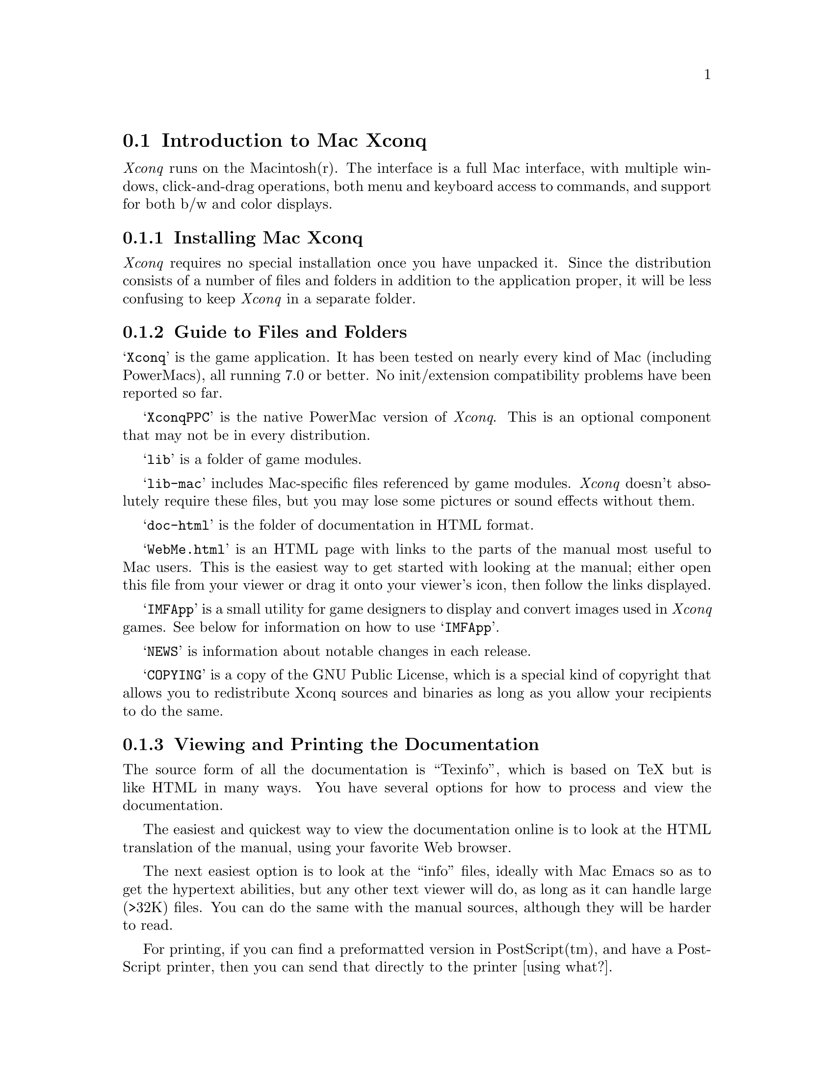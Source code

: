 @node Introduction to Mac Xconq, Playing Mac Xconq, Playing Xconq, Playing Xconq

@section Introduction to Mac Xconq

@i{Xconq} runs on the Macintosh(r).
The interface is a full Mac interface, with multiple windows,
click-and-drag operations, both menu and keyboard access to commands,
and support for both b/w and color displays.

@menu
* Installing Mac Xconq::
* Guide to Files and Folders::  
* Viewing and Printing the Documentation::  
* Introductory Game with Mac Xconq::  
@end menu

@node Installing Mac Xconq, Guide to Files and Folders, Introduction to Mac Xconq, Introduction to Mac Xconq

@subsection Installing Mac Xconq

@i{Xconq} requires no special installation once you have unpacked it.
Since the distribution consists of a number of files and folders in
addition to the application proper, it will be less confusing to keep
@i{Xconq} in a separate folder.

@node Guide to Files and Folders, Viewing and Printing the Documentation, Installing Mac Xconq, Introduction to Mac Xconq

@subsection Guide to Files and Folders

@samp{Xconq} is the game application.
It has been tested on nearly every kind
of Mac (including PowerMacs), all running 7.0 or better.
No init/extension compatibility problems have been reported so far.

@samp{XconqPPC} is the native PowerMac version of @i{Xconq}.
This is an optional component that may not be in every distribution.

@samp{lib} is a folder of game modules.

@samp{lib-mac} includes Mac-specific files referenced by game modules.
@i{Xconq} doesn't absolutely require these files, but you may
lose some pictures or sound effects without them.

@samp{doc-html} is the folder of documentation in HTML format.

@samp{WebMe.html} is an HTML page with links to the parts of the manual
most useful to Mac users.  This is the easiest way to get started with
looking at the manual; either open this file from your viewer or drag it
onto your viewer's icon, then follow the links displayed.

@samp{IMFApp} is a small utility for game designers to display and convert
images used in @i{Xconq} games.
See below for information on how to use @samp{IMFApp}.

@samp{NEWS} is information about notable changes in each release.

@samp{COPYING} is a copy of the GNU Public License, which is a special kind
of copyright that allows you to redistribute Xconq sources and binaries
as long as you allow your recipients to do the same.

@node Viewing and Printing the Documentation, Introductory Game with Mac Xconq, Guide to Files and Folders, Introduction to Mac Xconq

@subsection Viewing and Printing the Documentation

The source form of all the documentation is ``Texinfo'',
which is based on TeX but is like HTML in many ways.
You have several options for how to process and view the documentation.

The easiest and quickest way to view the documentation online
is to look at the HTML translation of the manual,
using your favorite Web browser.

The next easiest option is to look at the ``info'' files,
ideally with Mac Emacs so as to get the hypertext abilities,
but any other text viewer will do, as long as it can handle
large (>32K) files.  You can do the same with the manual
sources, although they will be harder to read.

For printing,
if you can find a preformatted version in PostScript(tm), and have
a PostScript printer, then you can send that directly to the printer
[using what?].

To make a nicely printed manual from the sources,
you will need a version of TeX.
There is a commercial program called TeXtures and a free version
called OzTeX. [mention versions and locations]

Note that all the information in the manual is in a portable form,
so if you have access to another computer system with a faster
or easier-to-use formatting and printing setup, you can use that instead.

Also note that the full manual includes information about designing
games and modifying @i{Xconq} sources.

@node Introductory Game with Mac Xconq, , Viewing and Printing the Documentation, Introduction to Mac Xconq

@subsection Introductory Game with Mac Xconq

Double-click on the @i{Xconq} icon.
You get an initial screen with several buttons.
Click on New.  You get a list of available games.
The ``Introductory'' game should be highlighted;
if not, then find it in the list and click on it.
Then click OK.  You then get a list of sides and players; click OK again.
After some activity, you see several windows open up.

The most important window is the map.
It's mostly black, indicating that you don't know anything about
what's out there.  You should see a small picture of a city,
and a small picture of a diagonal line of soldiers below it;
the soldiers have a heavy black outline around them,
along with a moving marquee around that.
This means that they are ready to move.
Note that the cursor is a arrow, and that it always points away from
the soldiers.  This means that if you click anywhere in the map,
the soldiers (your @i{infantry unit}) will try to move to the place
you clicked.  This happens the same whether you click in an adjacent hex
(or @i{cell}) or one far away, or even somewhere out in unknown regions.
Your infantry is smart enough to find its way around some obstacles,
and will stop and wait for new orders if they are blocked.

Click to move the infantry a few times.
Notice that the turn number is changing at each move.
Then all of a sudden @i{Xconq} will highlight a new infantry!
Your city was working on it quietly while you were moving the first one;
now @i{Xconq} will ping-pong between the two, asking first about one,
then the other.
Get used to it - it won't be long before you have dozens or even hundreds
of units at your command!
Fortunately for your sanity,
@i{Xconq} provides some assistance - more on that later.

At this point you should have several infantry wandering around.
Use them to explore the world - send each out in a different direction
so as to learn the most the fastest.  Eventually they will have spread
out so much that @i{Xconq} has to scroll over to each one before
asking about it.  This can be a little disorienting.
One thing you can do is to go to a lower magnification for the map;
either click on the small mountains picture in the lower corner of
the map window, or go to the ``View'' menu and pick something from ``Set Mag''.
With a little experimentation, you will see that you can magnify so
much that a single hex nearly fills the window,
or make the whole world appear to be the size of a postage stamp.

Sooner or later you will encounter either an independent city
or an enemy unit of some sort.  You can tell which is which
by looking at the emblem in the upper right of the unit;
independents have nothing, while enemies have a small ``2''.
To attack either, just click to move your infantry into the
other unit's cell.  There will be a bit of flashing, and then
either nothing happens, your infantry disappears, the other unit
disappears, or if a city, it changes to be on your side.
In the last case, you have just captured your first city!

Capturing cities is good, because you can then have them build more
units for you.
When the city is ready to start building, it will be selected just
like your mobile units;
select ``Build'' from the ``Play'' menu, which then brings up the
construction window.  Click on a type of unit (on the right side list),
then ``Construct''; this tells the city to produce units of that
type, as many as is indicated by the little text box in the upper right
corner.  You can choose to build more infantry, or you can choose
armor, which takes longer to build but moves twice as fast (except
in the mountains).

Building units and spreading them across the world is what this game
is all about; you win when the enemy side has been entirely captured
or eliminated.  If it's being run by the computer's AI, it may just
resign if hopelessly outnumbered.  You should try to capture the
enemy cities whenever possible; even if it is immediately recaptured,
the disruption works in your favor.

You will probably discover that when you have a large number of units,
you get traffic jams because units can't move through each other.
This is because the intro game does not allow ``stacking'', for
simplicity.
Most of the regular @i{Xconq} games do allow stacking.

When you're comfortable with how to play @i{Xconq}, you're ready to
play the standard game.

@node Playing Mac Xconq, Troubleshooting Mac Xconq, Introduction to Mac Xconq, Playing Xconq

@section Playing Mac Xconq

@menu
* Starting a Game::             
* Playing a Game::              
* Menus::                       
* Windows::                     
* Keyboard Commands::           
@end menu

@node Starting a Game, Playing a Game, Playing Mac Xconq, Playing Mac Xconq

@subsection Starting a Game

The splash screen gives you four choices:
``New'', which brings up a list of games;
``Open'', which allows you to pick a file;
``Connect'', which will (when it works) allow you to pick a game to join;
and ``Quit'', which lets you escape.

Usually you will want to choose ``New'',
which brings up a dialog listing all the games.
You can select one and see a brief description of it.

You can also load a game from a file by choosing ``Open''.
This just uses the standard Mac file-opening dialog.
You restore a saved game this way.
You can also open from the Finder by
double-clicking on the file's icon.

@menu
* Loading a Game::              
* Choosing Variants::                    
* Player Setup::                
* Final Setup::                 
@end menu

@node Loading a Game, Choosing Variants, Starting a Game, Starting a Game

@subsubsection Loading a Game

Whether you've chosen from New Game or Open Game,
@i{Xconq} will go through a loading process,
which may take a while if the game is large or complicated.

You may get some warning alerts, which are often benign
(such as an inability to find some images),
but others are indicative of disaster ahead.
If you see one and continue anyway,
don't be surprised if the game goes up in a cloud of smoke later!

@node Choosing Variants, Player Setup, Loading a Game, Starting a Game

@subsubsection Choosing Variants

If the game includes any ``variants'',
you will then get a dialog with assorted buttons and checkboxes to
choose from.  For instance, some games let you choose whether the
whole world is visible when you start,
or what kind of scoring system to use.

Different games have different variants,
but there are several used by many games.

The ``World Seen'' checkbox, when set, makes the whole world seen right
from the beginning of the game.  This only affects the initial view,
and you will only see some types of units belonging to other players,
such as their cities.

The ``See All'' checkbox makes everything seen all the time,
right down to each occupant of each unit of each side.
This makes @i{Xconq} more like a boardgame,
where little or nothing is secret.

The ``World Size'' button brings up a dialog that you can use to change
the dimensions of the world in everybody will be playing.
In @i{Xconq}, the available area of the world is either a hexagon,
or a cylinder wrapping entirely around the world.
Click or drag within the display area of the dialog to select an
approximate size, or type in the text boxes.
You get the cylinder by setting the circumference equal
to the width of the area. See the generic player's manual
for more details about world size and shape, and be aware
that it's very easy to select a world that is much too large
for reasonable play (the default of 60x30 is a medium-sized game;
200x100 is enormous!)

The ``Real Time'' button brings up a dialog that you can use to set
realtime countdowns.  You can limit both the total time allotted to a game,
to each turn, and/or to each side.

@node Player Setup, Final Setup, Choosing Variants, Starting a Game

@subsubsection Player Setup

The player setup window shows the sides that will be in the game
and who will play each side.
As with the variants, you will often just want to accept it
(click ``OK''), since the game's designer usually sets the defaults reasonably.

If you want to change the setup,
you first need to understand the current set of sides and proposed players.
Each entry in the list of sides starts off with the side's emblem
(if it has one), followed by the name of side, then in italics,
some information about the player, and then the initial advantage
for the player.  You, the person sitting in front of the screen,
is described as ``You'', while players that are actually run by the
computer are described as ``AI mplayer'', ``AI'' being short for
``artificial intelligence''
(In some games, a player may be a specialized AI, named @var{name},
in which case it will be described as ``AI @var{name}''.)

In games that allow you to have more than the default number of sides,
you can just click the ``Add'' button.
All the other controls require you to have selected a side/player pair.
You can do this by clicking anywhere in one of the boxes describing
the side/player pair, which will be highlighted in response.

The @samp{Computer} button toggles the AI for that side.
You can add an AI to any side (including your own side; more on that later).
You can also remove the AI from any side; a side with no AI and no
human player will just sit quietly and do nothing throughout the entire game. 

If you don't like the side you're on, you can use the @samp{Exchange}
button to switch.  The ordering of the sides is fixed,
so exchange just exchanges players between the currently selected
side/player pair and the next one.  It can take a little experimentation
to get the hang of using this, but you can generate any arrangement
of players using a combination of selection and exchange.

@node Final Setup,  , Player Setup, Starting a Game

@subsubsection Final Setup

When you have OKed all the setup dialogs, @i{Xconq} will finish setting
up the game.  For some games, this will take quite a while - @i{Xconq}
generates random terrain, positions countries so that they are neither
too close nor too far apart, and does many other things to set up the
game, so just kick back and watch the progress bars.

Once everything is set up, @i{Xconq} then opens up the game window, the
instructions window, and one map window for you.  The map shows you
terrain with different patterns, and your playing pieces (units) with
small pictures.

Note that some @i{Xconq} games allow the AI either to act first, or to
start acting as soon as the windows come up.  You may even find yourself
being attacked before you know what's happening!  This is a feature; the
AI isn't good enough to afford to give you any breaks.

@node Playing a Game, Menus, Starting a Game, Playing Mac Xconq

@subsection Playing a Game

The basic pattern of play is to find a unit in a map or list window,
click once to select it, and then pick commands from the @samp{Play} menu.
There is also an ``auto-select'' mode that does the selection for you
and interprets mouse clicks as movement commands; @i{Xconq} actually
starts up in this mode.

You can select units by clicking on a unit, shift-clicking a group,
dragging out a selection rectangle, or by using Command-A to select all
units.  A selected unit is indicated by an outline box - solid black to
indicate that it can move, dark gray to indicate that it cannot move,
and gray to indicate that it cannot do anything at all (at least during
this turn; some types of units may only get to do something once in a
while).  If clicking on a unit image doesn't have any effect, then it's
not a unit that belongs to you.

To move a selected unit, drag the selected unit to its desired new
location.  The unit might not move right away if it doesn't have the
action points, but it may get some in the next turn.  To move all
selected units, do Command-click on the desired location and all of them
will attempt to move there.

To shoot at another unit, you can position the mouse over the desired
target, type 'f', and all selected units will attempt to fire.  This
works even if all units are selected, so you can call down considerable
destruction with 'f'!  If the target is too far away, nothing will
happen.

To find out more about a unit, pick ``Closeup'' from the ``Play'' menu
or do Command-I.  This brings up a window that shows all kind of data
about a single unit.  You can leave this window up and it will always be
kept up-to-date.

To jump ahead to the next turn, do the menu command ``End Turn'' or
<return>.  You may have to do this if some of your units still have
action points, but not enough to do any of the things you want them to
do.

The Game window (Command-1) shows the status of all the sides in the
game.  The window shows both the emblem (if available) and name of each
side.  A small computer icon indicates that an AI is running the side,
while a face icon indicates your side's relationship with the side
(smiling means friend/ally, frowning means enemy, flat expression means
neutral).

Each side also has a progress bar that shows how many actions its units
have left to do.

@c [describe auto-selection]

@node Menus, Windows, Playing a Game, Playing Mac Xconq

@subsection Menus

This section describes all the menus.

@menu
* File Menu::                   
* Edit Menu::                   
* Find Menu::                   
* Play Menu::                   
* Side Menu::                   
* Windows Menu::                
* View Menu::                   
@end menu

@node File Menu, Edit Menu, Menus, Menus

@subsubsection File Menu

The File menu includes the usual sorts of commands that all Mac programs share.

@table @code

@item New Game

Brings up the new game dialog.

@item Open Game

Brings up a standard file dialog.
@i{Xconq} will assume the selected file to be a game definition and
attempt to load it as such.

@item Connect

Use the Connect item to join in a game that is already running elsewhere.
(Not implemented yet.)

@item Save

Saves the game to a file.

@item Save As

Saves the game to a file, with a name chosen from a dialog that pops up.

@item Preferences

Brings up a dialog that you can use to select various options.
[need to describe preferences]

@item Page Setup

@item Print Window

Prints the front window.

@item Quit

Leaves @i{Xconq}.

@end table

@node Edit Menu, Find Menu, File Menu, Menus

@subsubsection Edit Menu

Note that there is no Undo.  Hey, this game is a life-or-death struggle,
and you may have noticed that you don't get an Undo in real life either...

@table @code

@item Cut
@item Copy
@item Paste
@item Clear

These are not normally enabled, but if a text entry window is up,
then you can use these in the usual way.  Examples of text entry
include the command input dialog and the construction run length
item in the construction dialog.

@item Select All

Selects all units that you are currently allowed to select.  Most
commands will operate on multiple unit selections, so this is a powerful
(and therefore dangerous) option.  For instance, if you select all units
then put them all to sleep, nobody will do anything at all.

@item Design...

The Design item is for access to game designer tools.  You cannot use
these during a normal game; you will be asked to confirm that you want
to design, and if so, @i{Xconq} will change all the windows
appropriately and bring up a special designer's palette.  This is a
one-way activity; once somebody in the game becomes a designer, all
players will be notified and computer-run players will no longer bother
to play.  (In case it's not obvious, this is because it's too easy to
cheat using the designer's powers.)

@end table

@node Find Menu, Play Menu, Edit Menu, Menus

@subsubsection Find Menu

This menu is for various kinds of searching.

@c should implement or remove...

@table @code

@item Previous Actor

This item selects the previous unit that can do actions.

@item Next Actor

This item selects the next unit that can do actions.

@item Location

@item Unit by Name

@item Selected

This item scrolls the most recently-used map over to show the selected unit in a list.

@end table

@node Play Menu, Side Menu, Find Menu, Menus

@subsubsection Play Menu

This menu is the main set of commands that you can give to individual units.
When you specify one of these, the units affected will be whatever is
selected in the window.  If the window is of a type that does not have
selected units (such as a help window), then the items on this menu will
be disabled.

@table @code

@item Closeup

This items opens closeups (see below) of all the selected units.

@item Move

@item Patrol

@item Return

This item directs the selected units to return to the closest place where they can
replenish supplies that have been used up.
If the unit has been damaged, it will also look for places to get repairs.

@item Wake

Wakes up the selected units.

@item Sleep

Puts the selected units to sleep.

@item Reserve

Puts the selected units into reserve.

@c @item Delay

@item Build

Brings up the construction window and selects the first of the selected
units that can do construction.

@end table

@node Side Menu, Windows Menu, Play Menu, Menus

@subsubsection Side Menu

This menu is for overall control of the side you're playing.
 
@table @code

@item Sounds

Enables or disables sound effects.

@item AI

This is a submenu that lists the possibilities for AIs to run the side
for you.  Select the name of an AI to have it decide units' moves for
you.  If you select @samp{None}, then the AI will shut itself off and
return the units it was controlling to your control.

@end table

@node Windows Menu, View Menu, Side Menu, Menus

@subsubsection Windows Menu

This menu is for the creation and arrangement of windows.

@table @code

@item Game

This item brings up the game window.

@item Notices

This item brings up the notices window.
Notes are messages about things that are happening in the present.
It has a limited capacity (32K of text), so old notices eventually
disappear.

@item History

This item brings up the history window.
The history is a complete record of important events.

@item Construction

Brings up the construction window.  Unlike the ``Build'' item under ``Play'',
the window will not be put away after you have requested construction.

@item Command

This item creates or brings forward the command entry window.
The command @code{'o'} has the same effect.

@item New Map

Create another map window.

@item New List

Create another list window.

@end table

The rest of the menu lists the windows that are currently open.  You can
select a menu item to bring its corresponding window to the front.

@node View Menu,  , Windows Menu, Menus

@subsubsection View Menu

The View menu gives you control over the appearance of the window you're
currently looking at.  Each kind of window that has any view controls
will have a different view menu.  Currently only map and list windows
have view menus.  Each window has its own view settings, although you
can set defaults for new windows from the preferences.  You can find the
descriptions of each view menu's items under the description of its
window, below.

@node Windows, Keyboard Commands, Menus, Playing Mac Xconq

@subsection Windows

@i{Mac Xconq} lets you have many windows open at once.
Each type has its own specialized functionality.

[mention new history and notice windows]

@menu
* Map Windows::                 
* Game Window::                 
* List Windows::                
* Unit Closeup Windows::        
* Construction Window::         
* Instructions Window::         
* Help Window::                 
@end menu

@node Map Windows, Game Window, Windows, Windows

@subsubsection Map Windows

A map window gives you an overhead view of some part of the @i{Xconq} world.
As you might expect, you can scroll around to look at different parts.
You can also zoom in and out using the small zoom icons in the lower
left corner; zooming in (``closer mountains'' icon) makes the cells larger,
while zooming out (``farther mountains'' icon)  makes the cells smaller,
so you can see more of the world.  You can zoom way in or out!

The optional ``top line'' of the map window supplies you with information
about what the cursor is currently over, plus the current game date.

The map control panel is along the left side.  At its top is the
auto-select/move-on-click button.  Below that is a set of
find-next/previous buttons.  The next set of buttons is controls
for how the map will be displayed.  These behave identically to
the map's View menu items.

Map View Menu

Since maps are the main interface to @i{Xconq} games,
you have many options for controlling their appearance.

@table @code

@item Closer

This item increases the magnification of the map, which draws
units and cells larger.  This is useful when many units are
stacked in a cell or transport unit.

@item Farther

This item decreases the magnification of the map, which draws
things smaller and with less detail, but you can see a larger
area at once, which is useful for strategic planning.

@item Set Mag

This submenu allows you to select a magnification directly.
The numbers indicates the approximate size in pixels of the
icons.  Units generally become unrecognizable at less than 16x16.

@item Angle

This submenu allows you to select an angle at which to view the
map.  Choices are 15 degrees, 30 degrees, and 90 degrees (overhead).

@item Names

@item Elevations

This item controls the display of contour lines indicating elevations.

@item People

This item controls the display of which cells' people belong to which sides.

@item Weather

This is a submenu that includes controls for the display of temperature,
clouds, and winds.

@item Materials

This is a submenu that includes an item for each type of material that
a cell might have in it.

@item Terrain

This is a submenu that includes toggles for the display of each
border and connection type.

@item Daylight

This item controls whether the display is darkened for those cells
that are dark.

@item Coverage

This item controls whether view coverage is displayed.  Cells with no
view coverage by any units are darkened.

@item Grid

This item controls whether the grid separating cells is shown.

@item Top Line

This item controls whether the top line of the map is displayed
or hidden.

@item Unit Info

This item controls whether the unit info at the top of the map is
displayed.

@item Other Maps

This item controls whether outlines of other maps are drawn on
the map.

@item Font Size

[not yet implemented]

@end table

@node Game Window, List Windows, Map Windows, Windows

@subsubsection Game Window

The game window shows you the turn number or date of the current turn,
as well as any realtime clocks that may be counting down, and a list
of all the sides.  For each side, you see its name, the emblem for
that side, a progress indicator, and icons indicating the side's attitude
and whether it is being played by the computer.
You may also numbers indicating scores and/or real time remaining.

The progress bar shows how much movement a side has done during the turn.
This usually goes down during the turn,
but because it indicates a percentage rather than an absolute number
of actions, the percentage may go up sometimes.
For instance, if some of your units that have already acted are captured,
then the percentage goes up because the @emph{total} number
of actions has gone down!  A gray bar indicates that the side has
finished all movement for this turn.  There may also be a dashed vertical
line in the bar, which indicates the percentage of units that are asleep
or in reserve.  Note that a player can always wake up sleeping or reserve
units at any time before the end of the turn.

@node List Windows, Unit Closeup Windows, Game Window, Windows

@subsubsection List Windows

A unit list window just lists all the units, one line each.
This is useful for getting a more organized look at your assets.
A unit listing shows the icon for the unit, its name and type,
action points, hit points, supply, etc.

You can create more than one list window.

If you select a unit in the list and then choose Find Selected from the
the Find menu, then a (randomly selected) map will be scrolled over to
that unit.

List View Menu

List view controls typically either affect what will be listed,
or the sorting of the list.  There is also an item to control
the size of the unit icons.

@table @code

@item by Type

@item by Name

@item by Side

@item by Acting Order

@item by Location

@item with Transport

@item with Commanders

@item Larger Icons

This item controls the use of larger (32x32) or smaller (16x16)
icons for displaying units graphically.

@end table

@node Unit Closeup Windows, Construction Window, List Windows, Windows

@subsubsection Unit Closeup Windows

For any unit, you can create a closeup window.
This window supplies full details on the unit.

@node Construction Window, Instructions Window, Unit Closeup Windows, Windows

@subsubsection Construction Window

You use the construction window to control the construction of new units.
The window comes in two parts; the left side is a list of all the units
that can do construction, while the right side is a list of all the types
that can be constructed.

@node Instructions Window, Help Window, Construction Window, Windows

@subsubsection Instructions Window

The instructions window is the basic info about what game you're playing
and what you're supposed to do.  Many game designs have few or no
instructions.  There is a Help button that just brings up the help
window, for convenience.

@node Help Window,  , Instructions Window, Windows

@subsubsection Help Window

@i{Xconq}'s help information is organized into a list of topics.  When
you first open the help window, you will see the list, and a row of
buttons.  To look at a specific topic, just click on it.

The ``Topics'' button goes straight to the list of topics, while the
``help'' button shows you the topic describing the help system itself.
``Prev'' and ``Next'' buttons take you through the topics in order,
while ``Back'' goes to the last topic you looked at.

@node Keyboard Commands, , Windows, Playing Mac Xconq

@subsection Keyboard Commands

@i{Mac Xconq} understands all the single-character and long-name
commands that are defined for @i{Xconq} in general.  In addition, it
also defines Mac-specific commands:

@table @code

@item
@code{C-[} @code{escape} Escape character.
This is implemented as a command, but in practice, it is a
way to escape from interaction modes.

@end table

@node Troubleshooting Mac Xconq, , Playing Mac Xconq, Playing Xconq

@section Troubleshooting Mac Xconq

If @i{Xconq} crashes, that is a serious problem; please report it, and
include as much information as possible about your system, what you were
doing, which options were in effect, and so forth.

@i{Xconq} will sometimes display ``error'' or ``warning'' alerts.
These can be caused either by bugs in @i{Xconq}, or more likely,
by mistakes in the design of the game you're playing.
For instance, you may be playing a version of a game that
has been modified by one of your friends,
but the modification was not done correctly,
and you'll get an alert unexpectedly.

``Error'' alerts are fatal; you may be able to save the game at that point,
but don't count on it.  Common ones for @i{Mac Xconq} include errors
because you're
loading a text file that is not a valid game, and running out of memory.
Most error alerts occur during game startup, while @i{Xconq} is checking
out the game definition that it's loading.  Error alerts that appear during
a game, and do not involve running out of memory, are more serious, and
may indicate bugs in @i{Xconq}, so you should try to save the game and report
what happened.

There are many kinds of ``warning'' alerts.  Warnings are not fatal,
but they do indicate that all is not well.
If you get a warning alert and don't know what it means,
it's safer to quit than to try to struggle on.
Most warnings indicate mistakes in the design of the game you're playing,
and should be reported to the game designer.
If you @emph{know} that a warning is unimportant, and don't want to
see it over and over, you can hold down the Option key while clicking
on the Continue button; this will suppress all future warnings.

@xref{Problems and Troubleshooting} for a list of common error and
warning messages, and what they mean.

@menu
* Known Bugs::
@end menu

@node Known Bugs, , Troubleshooting Mac Xconq, Troubleshooting Mac Xconq

@subsection Known Bugs

In the construction window, clicking on ``Build'' doesn't
always result in a unit being created immediately.
It may be that the builder has used up its acp and can't
start construction until the next turn, or that it hasn't
come up for executing actions in the current turn.
Clicking a second time will make the construction start
immediately.

